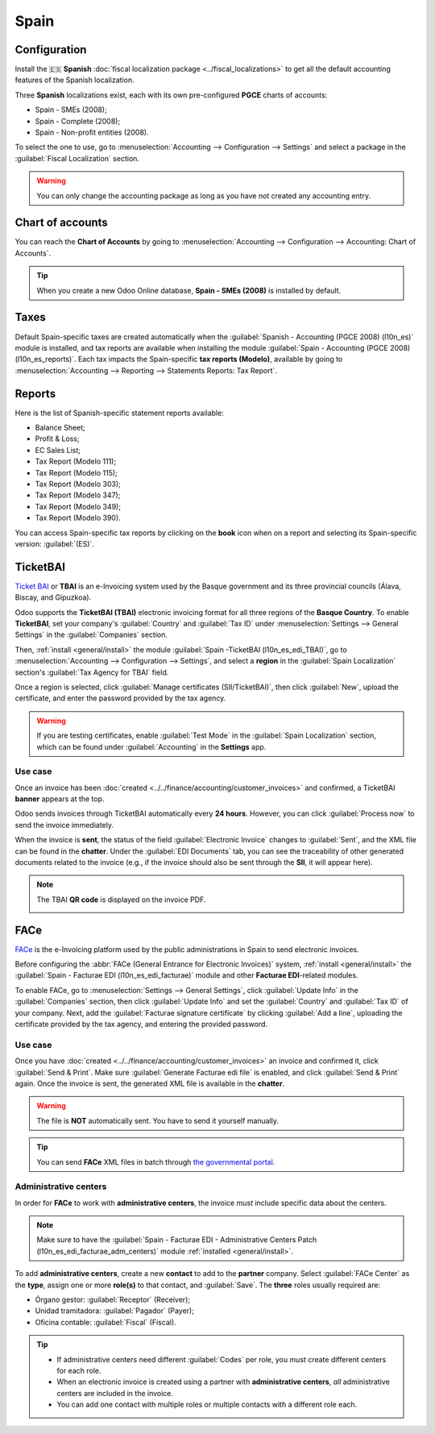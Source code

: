 =====
Spain
=====

Configuration
=============

Install the 🇪🇸 **Spanish** :doc:`fiscal localization package <../fiscal_localizations>` to get all
the default accounting features of the Spanish localization.

Three **Spanish** localizations exist, each with its own pre-configured **PGCE** charts of accounts:

- Spain - SMEs (2008);
- Spain - Complete (2008);
- Spain - Non-profit entities (2008).

To select the one to use, go to :menuselection:`Accounting --> Configuration --> Settings` and
select a package in the :guilabel:`Fiscal Localization` section.

.. warning::
   You can only change the accounting package as long as you have not created any accounting entry.

Chart of accounts
=================

You can reach the **Chart of Accounts** by going to :menuselection:`Accounting --> Configuration -->
Accounting: Chart of Accounts`.

.. tip::
    When you create a new Odoo Online database, **Spain - SMEs (2008)** is installed by default.

Taxes
=====

Default Spain-specific taxes are created automatically when the
:guilabel:`Spanish - Accounting (PGCE 2008) (l10n_es)` module is installed, and tax reports are
available when installing the module :guilabel:`Spain - Accounting (PGCE 2008) (l10n_es_reports)`.
Each tax impacts the Spain-specific **tax reports (Modelo)**, available by going to
:menuselection:`Accounting --> Reporting --> Statements Reports: Tax Report`.

Reports
=======

Here is the list of Spanish-specific statement reports available:

- Balance Sheet;
- Profit & Loss;
- EC Sales List;
- Tax Report (Modelo 111);
- Tax Report (Modelo 115);
- Tax Report (Modelo 303);
- Tax Report (Modelo 347);
- Tax Report (Modelo 349);
- Tax Report (Modelo 390).

You can access Spain-specific tax reports by clicking on the **book** icon when on a report and
selecting its Spain-specific version: :guilabel:`(ES)`.

.. image:: spain/modelo-reports.png
   :alt: Spain-specific tax reports.

TicketBAI
=========

`Ticket BAI <https://www.gipuzkoa.eus/es/web/ogasuna/ticketbai>`_ or **TBAI** is an e-Invoicing
system used by the Basque government and its three provincial councils (Álava, Biscay, and
Gipuzkoa).

Odoo supports the **TicketBAI (TBAI)** electronic invoicing format for all three regions of the
**Basque Country**. To enable **TicketBAI**, set your company's :guilabel:`Country` and
:guilabel:`Tax ID` under :menuselection:`Settings --> General Settings` in the :guilabel:`Companies`
section.

Then, :ref:`install <general/install>` the module :guilabel:`Spain -TicketBAI (l10n_es_edi_TBAI)`,
go to :menuselection:`Accounting --> Configuration --> Settings`, and select a **region** in the
:guilabel:`Spain Localization` section's :guilabel:`Tax Agency for TBAI` field.

Once a region is selected, click :guilabel:`Manage certificates (SII/TicketBAI)`, then click
:guilabel:`New`, upload the certificate, and enter the password provided by the tax agency.

.. warning::
   If you are testing certificates, enable :guilabel:`Test Mode` in the
   :guilabel:`Spain Localization` section, which can be found under :guilabel:`Accounting` in
   the **Settings** app.

Use case
--------

Once an invoice has been :doc:`created <../../finance/accounting/customer_invoices>` and confirmed,
a TicketBAI **banner** appears at the top.

.. image:: spain/ticketbai-invoice.png
   :alt: TicketBAI banner at the top of the invoice once sent.

Odoo sends invoices through TicketBAI automatically every **24 hours**. However, you can click
:guilabel:`Process now` to send the invoice immediately.

When the invoice is **sent**, the status of the field :guilabel:`Electronic Invoice` changes to
:guilabel:`Sent`, and the XML file can be found in the **chatter**. Under the
:guilabel:`EDI Documents` tab, you can see the traceability of other generated documents related to
the invoice (e.g., if the invoice should also be sent through the **SII**, it will appear here).

.. note::
   The TBAI **QR code** is displayed on the invoice PDF.

   .. image:: spain/qr-code.png
      :alt: QR code of the TicketBAI on the invoice.

FACe
====

`FACe <https://face.gob.es/en>`_ is the e-Invoicing platform used by the public administrations in
Spain to send electronic invoices.

Before configuring the :abbr:`FACe (General Entrance for Electronic Invoices)` system,
:ref:`install <general/install>` the :guilabel:`Spain - Facturae EDI (l10n_es_edi_facturae)` module
and other **Facturae EDI**-related modules.

To enable FACe, go to :menuselection:`Settings --> General Settings`, click
:guilabel:`Update Info` in the :guilabel:`Companies` section, then click :guilabel:`Update Info` and
set the :guilabel:`Country` and :guilabel:`Tax ID` of your company. Next, add the
:guilabel:`Facturae signature certificate` by clicking :guilabel:`Add a line`, uploading the
certificate provided by the tax agency, and entering the provided password.

Use case
--------

Once you have :doc:`created <../../finance/accounting/customer_invoices>` an invoice and confirmed
it, click :guilabel:`Send & Print`. Make sure :guilabel:`Generate Facturae edi file` is enabled, and
click :guilabel:`Send & Print` again. Once the invoice is sent, the generated XML file is available
in the **chatter**.

.. warning::
   The file is **NOT** automatically sent. You have to send it yourself manually.

.. tip::
   You can send **FACe** XML files in batch through `the governmental portal <https://www.facturae.gob.es/formato/Paginas/descarga-aplicacion-escritorio.aspx>`_.

Administrative centers
----------------------

In order for **FACe** to work with **administrative centers**, the invoice *must* include specific
data about the centers.

.. note::
   Make sure to have the :guilabel:`Spain - Facturae EDI - Administrative Centers Patch
   (l10n_es_edi_facturae_adm_centers)` module :ref:`installed <general/install>`.

To add **administrative centers**, create a new **contact** to add to the **partner** company.
Select :guilabel:`FACe Center` as the **type**, assign one or more **role(s)** to that contact, and
:guilabel:`Save`. The **three** roles usually required are:

- Órgano gestor: :guilabel:`Receptor` (Receiver);
- Unidad tramitadora: :guilabel:`Pagador` (Payer);
- Oficina contable: :guilabel:`Fiscal` (Fiscal).

.. image:: spain/administrative-center.png
   :alt: Administrative center contact form for public entities.

.. tip::
   - If administrative centers need different :guilabel:`Codes` per role, you *must* create
     different centers for each role.
   - When an electronic invoice is created using a partner with **administrative centers**, *all*
     administrative centers are included in the invoice.
   - You can add one contact with multiple roles or multiple contacts with a different role each.
